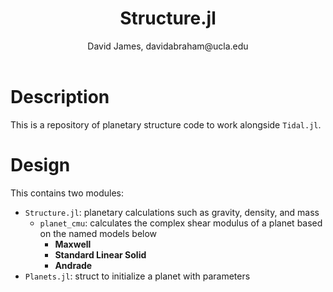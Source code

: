 #+TITLE: Structure.jl
#+AUTHOR: David James, davidabraham@ucla.edu

* Description
  This is a repository of planetary structure code to work alongside ~Tidal.jl~.

* Design
  This contains two modules:
  - =Structure.jl=: planetary calculations such as gravity, density, and mass
    - =planet_cmu=: calculates the complex shear modulus of a planet based on the named models below
      - *Maxwell*
      - *Standard Linear Solid*
      - *Andrade*
  - =Planets.jl=: struct to initialize a planet with parameters

